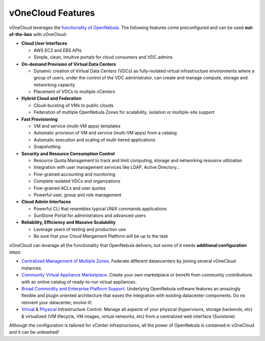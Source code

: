 .. _features:

==================
vOneCloud Features
==================

.. _features_outofthebox:

vOneCloud leverages the `functionality of OpenNebula <http://docs.opennebula.org/4.10/release_notes/release_notes/features.html>`__. The following features come preconfigured and can be used **out-of-the-box** with vOneCloud:

* **Cloud User Interfaces**

  * AWS EC2 and EBS APIs
  * Simple, clean, intuitive portals for cloud consumers and VDC admins

* **On-demand Provision of Virtual Data Centers** 

  * Dynamic creation of Virtual Data Centers (VDCs) as fully-isolated virtual infrastructure environments where a group of users, under the control of the VDC administrator, can create and manage compute, storage and networking capacity
  * Placement of VDCs to multiple vCenters

* **Hybrid Cloud and Federation**

  * Cloud-bursting of VMs to public clouds
  * Federation of multiple OpenNebula Zones for scalability, isolation or multiple-site support

* **Fast Provisioning**

  * VM and service (multi-VM apps) templates
  * Automatic provision of VM and service (multi-VM apps) from a catalog
  * Automatic execution and scaling of multi-tiered applications 
  * Snapshotting 

* **Security and Resource Consumption Control**

  * Resource Quota Management to track and limit computing, storage and networking resource utilization
  * Integration with user management services like LDAP, Active Directory…
  * Fine-grained accounting and monitoring
  * Complete isolated VDCs and organizations
  * Fine-grained ACLs and user quotas
  * Powerful user, group and role management

* **Cloud Admin Interfaces**

  * Powerful CLI that resembles typical UNIX commands applications
  * SunStone Portal for administrators and advanced users

* **Reliability, Efficiency and Massive Scalability** 

  * Leverage years of testing and production use
  * Be sure that your Cloud Mangement Platform will be up to the task

.. _features_advanceconf:

vOneCloud can levarage all the functionality that OpenNebula delivers, but some of it needs **additional configuration** steps:

* `Centralized Management of Multiple Zones <http://docs.opennebula.org/4.10/release_notes/release_notes/features.html#centralized-management-of-multiple-zones>`__. Federate different datancenters by joining several vOneCloud instances.

* `Community Virtual Appliance Marketplace <http://docs.opennebula.org/4.10/release_notes/release_notes/features.html#community-virtual-appliance-marketplace>`__. Create your own marketplace or benefit from community contributions with an online catalog of ready-to-run virtual appliances.

* `Broad Commodity and Enterprise Platform Support <http://docs.opennebula.org/4.10/release_notes/release_notes/features.html#broad-commodity-and-enterprise-platform-support>`__. Underlying OpenNebula software features an amazingly flexible and plugin oriented architecture that eases the integration with existing datacenter components. Do no reinvent your datacenter, evolve it!.

* `Virtual <http://docs.opennebula.org/4.10/release_notes/release_notes/features.html#advanced-control-and-monitoring-of-virtual-infrastructure>`__ & `Physical <http://docs.opennebula.org/4.10/release_notes/release_notes/features.html#advanced-control-and-monitoring-of-physical-infrastructure>`__ Infrastructure Control. Manage all aspects of your physical (hypervisors, storage backends, etc) & virtualized (VM lifecycle, VM images, virtual networks, etc) from a centralized web interface (Sunstone).

Although the configuration is tailored for vCenter infrastructures, all the power of OpenNebula is contained in vOneCloud and it can be unleashed!
